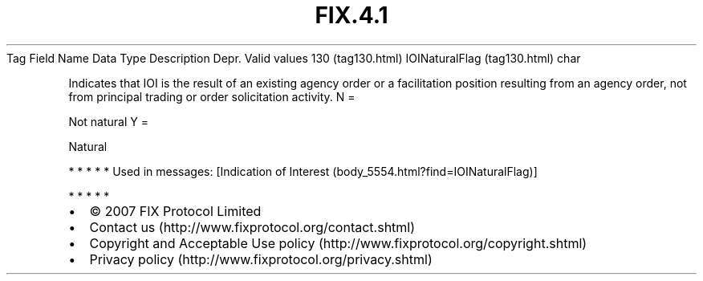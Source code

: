 .TH FIX.4.1 "" "" "Tag #130"
Tag
Field Name
Data Type
Description
Depr.
Valid values
130 (tag130.html)
IOINaturalFlag (tag130.html)
char
.PP
Indicates that IOI is the result of an existing agency order or a
facilitation position resulting from an agency order, not from
principal trading or order solicitation activity.
N
=
.PP
Not natural
Y
=
.PP
Natural
.PP
   *   *   *   *   *
Used in messages:
[Indication of Interest (body_5554.html?find=IOINaturalFlag)]
.PP
   *   *   *   *   *
.PP
.PP
.IP \[bu] 2
© 2007 FIX Protocol Limited
.IP \[bu] 2
Contact us (http://www.fixprotocol.org/contact.shtml)
.IP \[bu] 2
Copyright and Acceptable Use policy (http://www.fixprotocol.org/copyright.shtml)
.IP \[bu] 2
Privacy policy (http://www.fixprotocol.org/privacy.shtml)
